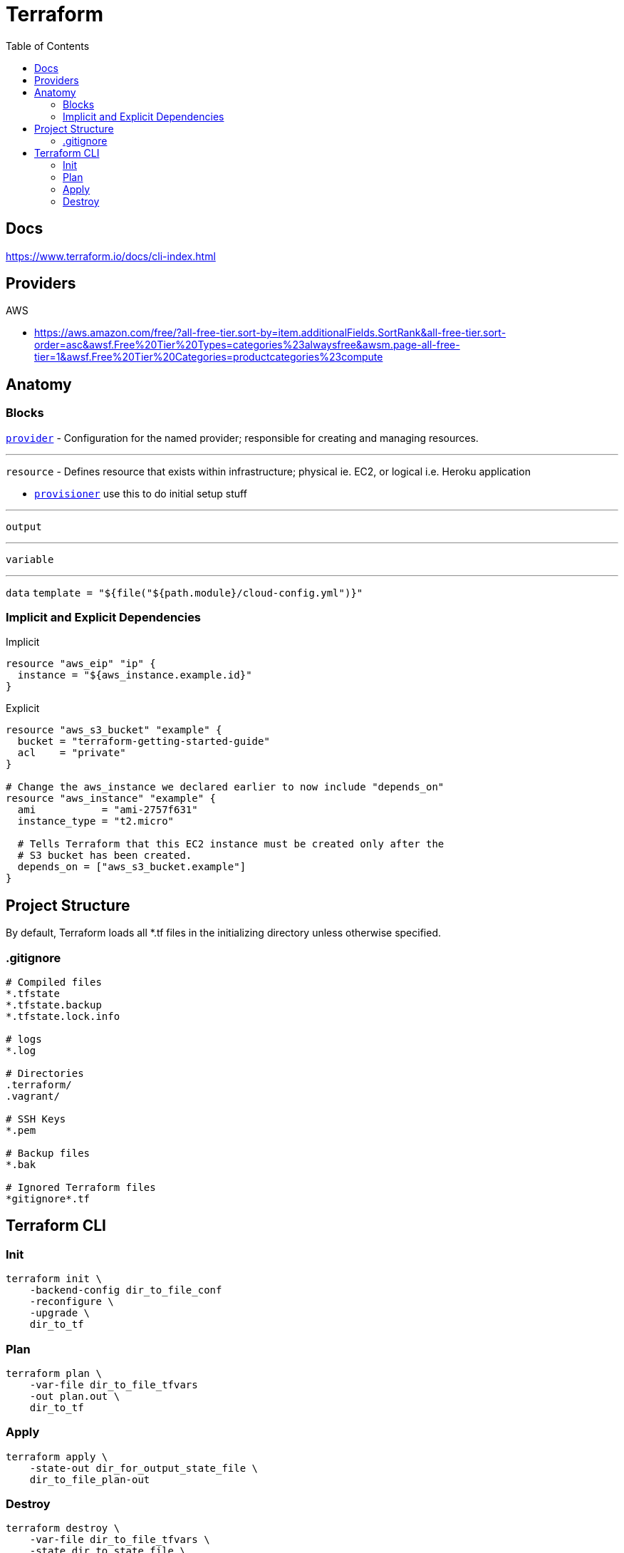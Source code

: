 = Terraform
:toc:

== Docs

https://www.terraform.io/docs/cli-index.html


== Providers

.AWS
* https://aws.amazon.com/free/?all-free-tier.sort-by=item.additionalFields.SortRank&all-free-tier.sort-order=asc&awsf.Free%20Tier%20Types=categories%23alwaysfree&awsm.page-all-free-tier=1&awsf.Free%20Tier%20Categories=productcategories%23compute


== Anatomy

=== Blocks

https://www.terraform.io/docs/providers/index.html[`provider`] - Configuration for the named provider; responsible for creating and managing resources.


---

`resource` - Defines resource that exists within infrastructure; physical ie. EC2, or logical i.e. Heroku application

* https://www.terraform.io/docs/provisioners/index.html[`provisioner`] use this to do initial setup stuff


---

`output`


---

`variable`


---

`data`
`template = "${file("${path.module}/cloud-config.yml")}"`



=== Implicit and Explicit Dependencies

Implicit
```
resource "aws_eip" "ip" {
  instance = "${aws_instance.example.id}"
}
```

Explicit
```
resource "aws_s3_bucket" "example" {
  bucket = "terraform-getting-started-guide"
  acl    = "private"
}

# Change the aws_instance we declared earlier to now include "depends_on"
resource "aws_instance" "example" {
  ami           = "ami-2757f631"
  instance_type = "t2.micro"

  # Tells Terraform that this EC2 instance must be created only after the
  # S3 bucket has been created.
  depends_on = ["aws_s3_bucket.example"]
}
```

== Project Structure

By default, Terraform loads all *.tf files in the initializing directory unless otherwise specified.

=== .gitignore

```
# Compiled files
*.tfstate
*.tfstate.backup
*.tfstate.lock.info

# logs
*.log

# Directories
.terraform/
.vagrant/

# SSH Keys
*.pem

# Backup files
*.bak

# Ignored Terraform files
*gitignore*.tf
```

== Terraform CLI

=== Init
```
terraform init \
    -backend-config dir_to_file_conf
    -reconfigure \
    -upgrade \
    dir_to_tf
```

=== Plan
```
terraform plan \
    -var-file dir_to_file_tfvars
    -out plan.out \
    dir_to_tf
```

=== Apply
```
terraform apply \
    -state-out dir_for_output_state_file \
    dir_to_file_plan-out
```

=== Destroy
```
terraform destroy \
    -var-file dir_to_file_tfvars \
    -state dir_to_state_file \
    dir_to_tf
```

Show
```
terraform plan \
    -backend-config dir_to_config
    -reconfigure \
    -upgrade \
    dir_to_tf
```